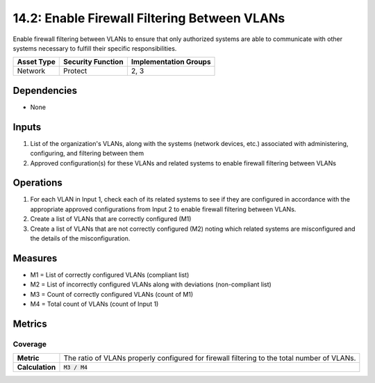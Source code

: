 14.2: Enable Firewall Filtering Between VLANs
=========================================================
Enable firewall filtering between VLANs to ensure that only authorized systems are able to communicate with other systems necessary to fulfill their specific responsibilities.

.. list-table::
	:header-rows: 1

	* - Asset Type
	  - Security Function
	  - Implementation Groups
	* - Network
	  - Protect
	  - 2, 3

Dependencies
------------
* None

Inputs
-----------
#. List of the organization's VLANs, along with the systems (network devices, etc.) associated with administering, configuring, and filtering between them
#. Approved configuration(s) for these VLANs and related systems to enable firewall filtering between VLANs

Operations
----------
#. For each VLAN in Input 1, check each of its related systems to see if they are configured in accordance with the appropriate approved configurations from Input 2 to enable firewall filtering between VLANs.
#. Create a list of VLANs that are correctly configured (M1)
#. Create a list of VLANs that are not correctly configured (M2) noting which related systems are misconfigured and the details of the misconfiguration.

Measures
--------
* M1 = List of correctly configured VLANs (compliant list)
* M2 = List of incorrectly configured VLANs along with deviations (non-compliant list)
* M3 = Count of correctly configured VLANs (count of M1)
* M4 = Total count of VLANs (count of Input 1)

Metrics
-------

Coverage
^^^^^^^^
.. list-table::

	* - **Metric**
	  - | The ratio of VLANs properly configured for firewall filtering to the total number of VLANs.
	* - **Calculation**
	  - :code:`M3 / M4`

.. history
.. authors
.. license
